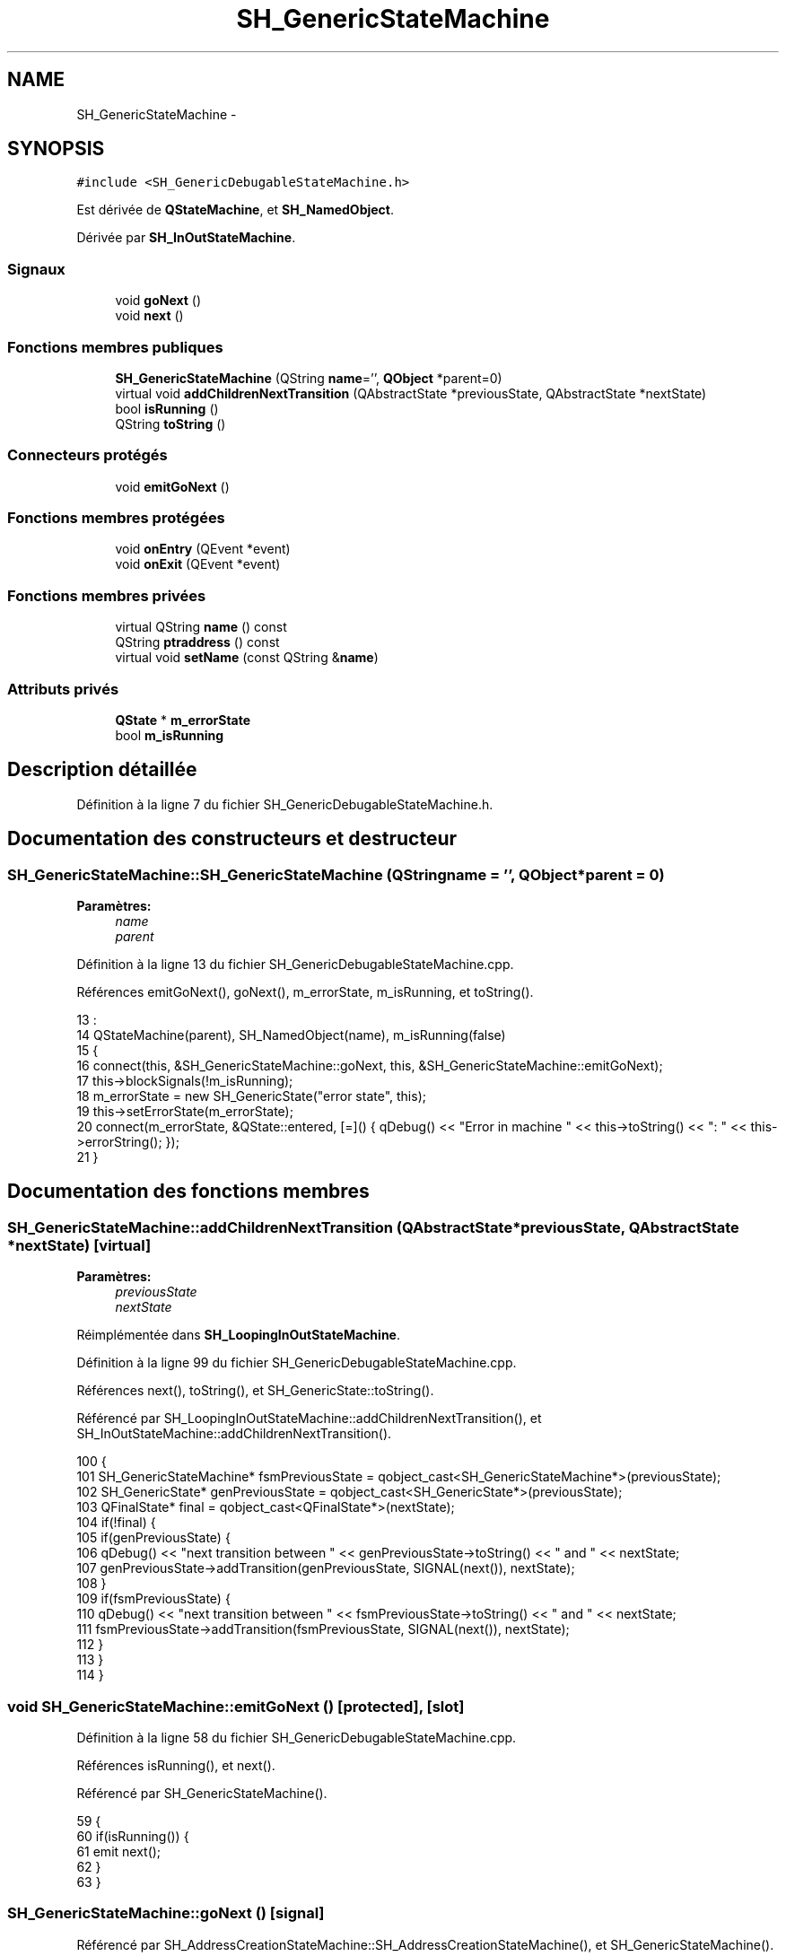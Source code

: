 .TH "SH_GenericStateMachine" 3 "Lundi Juin 24 2013" "Version 0.4" "PreCheck" \" -*- nroff -*-
.ad l
.nh
.SH NAME
SH_GenericStateMachine \- 
.SH SYNOPSIS
.br
.PP
.PP
\fC#include <SH_GenericDebugableStateMachine\&.h>\fP
.PP
Est dérivée de \fBQStateMachine\fP, et \fBSH_NamedObject\fP\&.
.PP
Dérivée par \fBSH_InOutStateMachine\fP\&.
.SS "Signaux"

.in +1c
.ti -1c
.RI "void \fBgoNext\fP ()"
.br
.ti -1c
.RI "void \fBnext\fP ()"
.br
.in -1c
.SS "Fonctions membres publiques"

.in +1c
.ti -1c
.RI "\fBSH_GenericStateMachine\fP (QString \fBname\fP='', \fBQObject\fP *parent=0)"
.br
.ti -1c
.RI "virtual void \fBaddChildrenNextTransition\fP (QAbstractState *previousState, QAbstractState *nextState)"
.br
.ti -1c
.RI "bool \fBisRunning\fP ()"
.br
.ti -1c
.RI "QString \fBtoString\fP ()"
.br
.in -1c
.SS "Connecteurs protégés"

.in +1c
.ti -1c
.RI "void \fBemitGoNext\fP ()"
.br
.in -1c
.SS "Fonctions membres protégées"

.in +1c
.ti -1c
.RI "void \fBonEntry\fP (QEvent *event)"
.br
.ti -1c
.RI "void \fBonExit\fP (QEvent *event)"
.br
.in -1c
.SS "Fonctions membres privées"

.in +1c
.ti -1c
.RI "virtual QString \fBname\fP () const "
.br
.ti -1c
.RI "QString \fBptraddress\fP () const "
.br
.ti -1c
.RI "virtual void \fBsetName\fP (const QString &\fBname\fP)"
.br
.in -1c
.SS "Attributs privés"

.in +1c
.ti -1c
.RI "\fBQState\fP * \fBm_errorState\fP"
.br
.ti -1c
.RI "bool \fBm_isRunning\fP"
.br
.in -1c
.SH "Description détaillée"
.PP 
Définition à la ligne 7 du fichier SH_GenericDebugableStateMachine\&.h\&.
.SH "Documentation des constructeurs et destructeur"
.PP 
.SS "SH_GenericStateMachine::SH_GenericStateMachine (QStringname = \fC''\fP, \fBQObject\fP *parent = \fC0\fP)"

.PP
\fBParamètres:\fP
.RS 4
\fIname\fP 
.br
\fIparent\fP 
.RE
.PP

.PP
Définition à la ligne 13 du fichier SH_GenericDebugableStateMachine\&.cpp\&.
.PP
Références emitGoNext(), goNext(), m_errorState, m_isRunning, et toString()\&.
.PP
.nf
13                                                                             :
14     QStateMachine(parent), SH_NamedObject(name), m_isRunning(false)
15 {
16     connect(this, &SH_GenericStateMachine::goNext, this, &SH_GenericStateMachine::emitGoNext);
17     this->blockSignals(!m_isRunning);
18     m_errorState = new SH_GenericState("error state", this);
19     this->setErrorState(m_errorState);
20     connect(m_errorState, &QState::entered, [=]() { qDebug() << "Error in machine " << this->toString() << ": " << this->errorString(); });
21 }
.fi
.SH "Documentation des fonctions membres"
.PP 
.SS "SH_GenericStateMachine::addChildrenNextTransition (QAbstractState *previousState, QAbstractState *nextState)\fC [virtual]\fP"

.PP
\fBParamètres:\fP
.RS 4
\fIpreviousState\fP 
.br
\fInextState\fP 
.RE
.PP

.PP
Réimplémentée dans \fBSH_LoopingInOutStateMachine\fP\&.
.PP
Définition à la ligne 99 du fichier SH_GenericDebugableStateMachine\&.cpp\&.
.PP
Références next(), toString(), et SH_GenericState::toString()\&.
.PP
Référencé par SH_LoopingInOutStateMachine::addChildrenNextTransition(), et SH_InOutStateMachine::addChildrenNextTransition()\&.
.PP
.nf
100 {
101     SH_GenericStateMachine* fsmPreviousState = qobject_cast<SH_GenericStateMachine*>(previousState);
102     SH_GenericState* genPreviousState = qobject_cast<SH_GenericState*>(previousState);
103     QFinalState* final = qobject_cast<QFinalState*>(nextState);
104     if(!final) {
105         if(genPreviousState) {
106             qDebug() << "next transition between " << genPreviousState->toString() << " and " << nextState;
107             genPreviousState->addTransition(genPreviousState, SIGNAL(next()), nextState);
108         }
109         if(fsmPreviousState) {
110             qDebug() << "next transition between " << fsmPreviousState->toString() << " and " << nextState;
111             fsmPreviousState->addTransition(fsmPreviousState, SIGNAL(next()), nextState);
112         }
113     }
114 }
.fi
.SS "void SH_GenericStateMachine::emitGoNext ()\fC [protected]\fP, \fC [slot]\fP"

.PP
Définition à la ligne 58 du fichier SH_GenericDebugableStateMachine\&.cpp\&.
.PP
Références isRunning(), et next()\&.
.PP
Référencé par SH_GenericStateMachine()\&.
.PP
.nf
59 {
60     if(isRunning()) {
61         emit next();
62     }
63 }
.fi
.SS "SH_GenericStateMachine::goNext ()\fC [signal]\fP"

.PP
Référencé par SH_AddressCreationStateMachine::SH_AddressCreationStateMachine(), et SH_GenericStateMachine()\&.
.SS "SH_GenericStateMachine::isRunning ()"

.PP
\fBRenvoie:\fP
.RS 4
bool 
.RE
.PP

.PP
Définition à la ligne 47 du fichier SH_GenericDebugableStateMachine\&.cpp\&.
.PP
Références m_isRunning\&.
.PP
Référencé par SH_ApplicationCore::cancelRunningThread(), SH_ApplicationCore::connectRunningThread(), et emitGoNext()\&.
.PP
.nf
48 {
49     return m_isRunning;
50 }
.fi
.SS "SH_NamedObject::name () const\fC [virtual]\fP, \fC [inherited]\fP"

.PP
\fBRenvoie:\fP
.RS 4
QString 
.RE
.PP

.PP
Définition à la ligne 32 du fichier SH_NamedObject\&.cpp\&.
.PP
Références SH_NamedObject::m_name\&.
.PP
Référencé par onEntry(), SH_GenericState::onEntry(), onExit(), SH_GenericState::onExit(), SH_GenericState::onTransitionTriggered(), SH_NamedObject::setName(), et SH_ServiceCharging::SH_ServiceCharging()\&.
.PP
.nf
33 {
34     return m_name;
35 }
.fi
.SS "SH_GenericStateMachine::next ()\fC [signal]\fP"

.PP
Référencé par addChildrenNextTransition(), SH_LoopingInOutStateMachine::addChildrenNextTransition(), SH_InOutStateMachine::addChildrenNextTransition(), SH_InOutStateMachine::addChildrenReplaceTransition(), emitGoNext(), et SH_BillingCreationStateMachine::SH_BillingCreationStateMachine()\&.
.SS "SH_GenericStateMachine::onEntry (QEvent *event)\fC [protected]\fP"

.PP
\fBParamètres:\fP
.RS 4
\fIevent\fP 
.RE
.PP

.PP
Définition à la ligne 72 du fichier SH_GenericDebugableStateMachine\&.cpp\&.
.PP
Références m_isRunning, et SH_NamedObject::name()\&.
.PP
.nf
73 {
74     m_isRunning = true;
75     this->blockSignals(!m_isRunning);
76     qDebug() << "Machine: " << machine()->objectName() << " entered " << this->name();
77 }
.fi
.SS "SH_GenericStateMachine::onExit (QEvent *event)\fC [protected]\fP"

.PP
\fBParamètres:\fP
.RS 4
\fIevent\fP 
.RE
.PP

.PP
Définition à la ligne 85 du fichier SH_GenericDebugableStateMachine\&.cpp\&.
.PP
Références m_isRunning, et SH_NamedObject::name()\&.
.PP
.nf
86 {
87     m_isRunning = false;
88     this->blockSignals(!m_isRunning);
89     qDebug() << "Machine: " << machine()->objectName() << " exited  " << name();
90 }
.fi
.SS "SH_NamedObject::ptraddress () const\fC [inherited]\fP"

.PP
\fBRenvoie:\fP
.RS 4
QString 
.RE
.PP

.PP
Définition à la ligne 54 du fichier SH_NamedObject\&.cpp\&.
.PP
Références SH_NamedObject::m_ptraddress\&.
.PP
.nf
55 {
56     return m_ptraddress;
57 }
.fi
.SS "SH_NamedObject::setName (const QString &name)\fC [virtual]\fP, \fC [inherited]\fP"

.PP
\fBParamètres:\fP
.RS 4
\fIname\fP 
.RE
.PP

.PP
Définition à la ligne 43 du fichier SH_NamedObject\&.cpp\&.
.PP
Références SH_NamedObject::m_name, et SH_NamedObject::name()\&.
.PP
.nf
44 {
45     m_name = name;
46 }
.fi
.SS "SH_GenericStateMachine::toString ()\fC [virtual]\fP"

.PP
\fBRenvoie:\fP
.RS 4
QString 
.RE
.PP

.PP
Réimplémentée à partir de \fBSH_NamedObject\fP\&.
.PP
Définition à la ligne 30 du fichier SH_GenericDebugableStateMachine\&.cpp\&.
.PP
Références SH_NamedObject::toString(), et SH_GenericState::toString()\&.
.PP
Référencé par addChildrenNextTransition(), SH_LoopingInOutStateMachine::addChildrenNextTransition(), SH_InOutStateMachine::addChildrenNextTransition(), SH_ApplicationCore::launchBillingsThread(), SH_BillingCreationStateMachine::SH_BillingCreationStateMachine(), SH_GenericStateMachine(), et SH_GenericState::toString()\&.
.PP
.nf
31 {
32     QObject* parent = this->parent();
33     SH_GenericState* par = qobject_cast<SH_GenericState *>(parent);
34     if(par) {
35         return SH_NamedObject::toString()+ " [descending from "+par->toString()+"] ";
36     } else {
37         return SH_NamedObject::toString();
38     }
39 }
.fi
.SH "Documentation des données membres"
.PP 
.SS "SH_GenericStateMachine::m_errorState\fC [private]\fP"

.PP
Définition à la ligne 83 du fichier SH_GenericDebugableStateMachine\&.h\&.
.PP
Référencé par SH_GenericStateMachine()\&.
.SS "SH_GenericStateMachine::m_isRunning\fC [private]\fP"

.PP
Définition à la ligne 77 du fichier SH_GenericDebugableStateMachine\&.h\&.
.PP
Référencé par isRunning(), onEntry(), onExit(), et SH_GenericStateMachine()\&.

.SH "Auteur"
.PP 
Généré automatiquement par Doxygen pour PreCheck à partir du code source\&.
